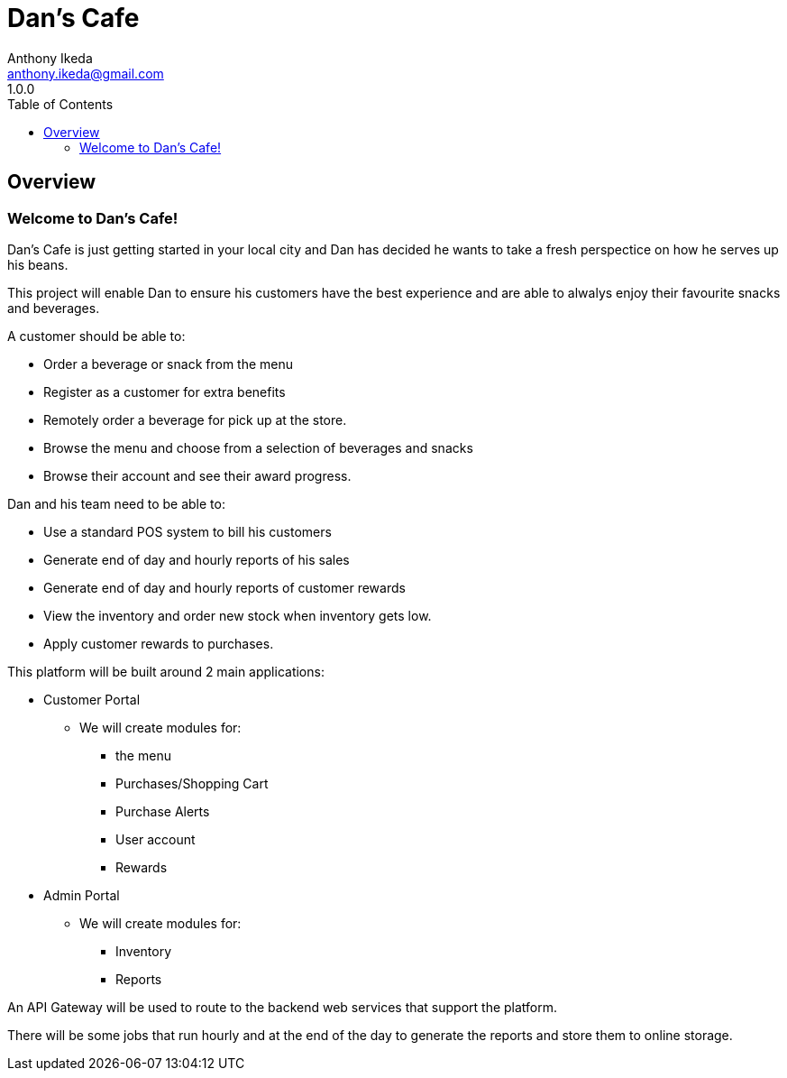 = Dan's Cafe
Anthony Ikeda <anthony.ikeda@gmail.com>
1.0.0
:toc: right
:icons: font
:listing-caption: Listing

== Overview

=== Welcome to Dan's Cafe!

Dan's Cafe is just getting started in your local city and Dan has decided he wants to take a fresh perspectice on how he serves up his beans.

This project will enable Dan to ensure his customers have the best experience and are able to alwalys enjoy their favourite snacks and beverages.

A customer should be able to:

* Order a beverage or snack from the menu
* Register as a customer for extra benefits
* Remotely order a beverage for pick up at the store.
* Browse the menu and choose from a selection of beverages and snacks
* Browse their account and see their award progress.

Dan and his team need to be able to:

* Use a standard POS system to bill his customers
* Generate end of day and hourly reports of his sales
* Generate end of day and hourly reports of customer rewards
* View the inventory and order new stock when inventory gets low.
* Apply customer rewards to purchases.

This platform will be built around 2 main applications:

* Customer Portal
** We will create modules for:
*** the menu
*** Purchases/Shopping Cart
*** Purchase Alerts
*** User account
*** Rewards
* Admin Portal
** We will create modules for:
*** Inventory
*** Reports

An API Gateway will be used to route to the backend web services that support the platform.

There will be some jobs that run hourly and at the end of the day to generate the reports and store them to online storage.

